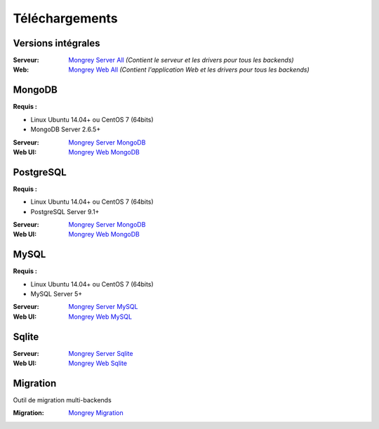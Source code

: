 ===============
Téléchargements
===============

Versions intégrales
===================

:Serveur: `Mongrey Server All`_ *(Contient le serveur et les drivers pour tous les backends)*
:Web: `Mongrey Web All`_ *(Contient l'application Web et les drivers pour tous les backends)*

MongoDB
=======

**Requis :**

* Linux Ubuntu 14.04+ ou CentOS 7 (64bits)
* MongoDB Server 2.6.5+

:Serveur: `Mongrey Server MongoDB`_
:Web UI: `Mongrey Web MongoDB`_

PostgreSQL
==========

**Requis :**

* Linux Ubuntu 14.04+ ou CentOS 7 (64bits)
* PostgreSQL Server 9.1+

:Serveur: `Mongrey Server MongoDB`_
:Web UI: `Mongrey Web MongoDB`_

MySQL
=====

**Requis :**

* Linux Ubuntu 14.04+ ou CentOS 7 (64bits)
* MySQL Server 5+

:Serveur: `Mongrey Server MySQL`_
:Web UI: `Mongrey Web MySQL`_

Sqlite
======

:Serveur: `Mongrey Server Sqlite`_
:Web UI: `Mongrey Web Sqlite`_

Migration
=========

Outil de migration multi-backends

:Migration: `Mongrey Migration`_


.. _`Mongrey Server MongoDB`: http://download.mongrey.io/latest/mongrey-server-mongo     
.. _`Mongrey Server PostgreSQL`: http://download.mongrey.io/latest/mongrey-server-postgresql     
.. _`Mongrey Server MySQL`: http://download.mongrey.io/latest/mongrey-server-mysql     
.. _`Mongrey Server Sqlite`: http://download.mongrey.io/latest/mongrey-server-sqlite     
.. _`Mongrey Server All`: http://download.mongrey.io/latest/mongrey-server     

.. _`Mongrey Web MongoDB`: http://download.mongrey.io/latest/mongrey-web-mongo     
.. _`Mongrey Web PostgreSQL`: http://download.mongrey.io/latest/mongrey-web-postgresql     
.. _`Mongrey Web MySQL`: http://download.mongrey.io/latest/mongrey-web-mysql     
.. _`Mongrey Web Sqlite`: http://download.mongrey.io/latest/mongrey-web-sqlite     
.. _`Mongrey Web All`: http://download.mongrey.io/latest/mongrey-web     

.. _`Mongrey Migration`: http://download.mongrey.io/latest/mongrey-migration     

